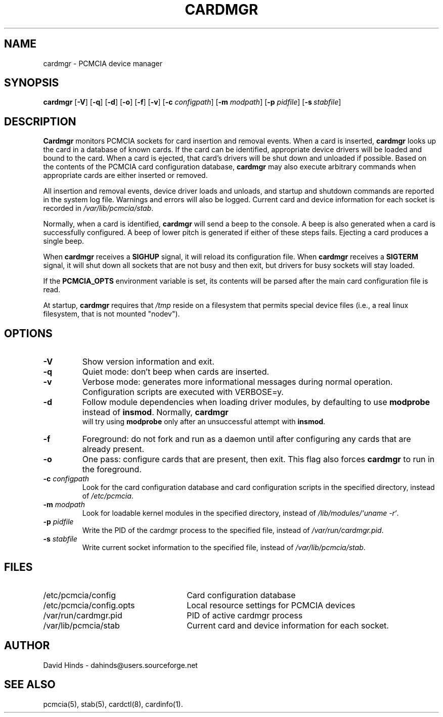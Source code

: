 .\" Copyright (C) 1998 David A. Hinds -- dahinds@users.sourceforge.net
.\" cardmgr.8 1.39 2001/03/05 04:10:49
.\"
.TH CARDMGR 8 "2001/03/05 04:10:49" "pcmcia-cs"
.SH NAME
cardmgr \- PCMCIA device manager
.SH SYNOPSIS
.B cardmgr
.RB [ -V ]
.RB [ -q ]
.RB [ -d ]
.RB [ -o ]
.RB [ -f ]
.RB [ -v ]
[\fB\-c \fIconfigpath\fR]
[\fB\-m \fImodpath\fR]
[\fB\-p \fIpidfile\fR]
[\fB\-s\ \fIstabfile\fR]

.SH DESCRIPTION
\fBCardmgr\fR monitors PCMCIA sockets for card insertion and removal
events.  When a card is inserted, \fBcardmgr\fR looks up the card in a
database of known cards.  If the card can be identified, appropriate
device drivers will be loaded and bound to the card.  When a card is
ejected, that card's drivers will be shut down and unloaded if
possible.  Based on the contents of the PCMCIA card configuration
database, \fBcardmgr\fR may also execute arbitrary commands when
appropriate cards are either inserted or removed.
.PP
All insertion and removal events, device driver loads and unloads, and
startup and shutdown commands are reported in the system log file.
Warnings and errors will also be logged.  Current card and device
information for each socket is recorded in \fI/var/lib/pcmcia/stab\fR.
.PP
Normally, when a card is identified, \fBcardmgr\fR will send a beep to
the console.  A beep is also generated when a card is successfully
configured.  A beep of lower pitch is generated if either of these
steps fails.  Ejecting a card produces a single beep.
.PP
When \fBcardmgr\fR receives a \fBSIGHUP\fR signal, it will reload its
configuration file.  When \fBcardmgr\fR receives a \fBSIGTERM\fR
signal, it will shut down all sockets that are not busy and then exit,
but drivers for busy sockets will stay loaded.
.PP
If the \fBPCMCIA_OPTS\fR environment variable is set, its contents
will be parsed after the main card configuration file is read.
.PP
At startup, \fBcardmgr\fR requires that \fI/tmp\fR reside on a
filesystem that permits special device files (i.e., a real linux
filesystem, that is not mounted "nodev").

.SH OPTIONS
.TP
.B \-V
Show version information and exit.
.TP
.B \-q
Quiet mode: don't beep when cards are inserted.
.TP
.B \-v
Verbose mode: generates more informational messages during normal
operation.  Configuration scripts are executed with VERBOSE=y.
.TP
.B \-d
Follow module dependencies when loading driver modules, by defaulting
to use \fBmodprobe\fR instead of \fBinsmod\fR.  Normally, \fBcardmgr
\fR will try using \fBmodprobe\fR only after an unsuccessful attempt
with \fBinsmod\fR.
.TP
.B \-f
Foreground: do not fork and run as a daemon until after configuring
any cards that are already present.
.TP
.B \-o
One pass: configure cards that are present, then exit.  This flag
also forces \fBcardmgr\fR to run in the foreground.
.TP
\fB\-c \fIconfigpath\fR
Look for the card configuration database and card configuration
scripts in the specified directory, instead of \fI/etc/pcmcia\fR.
.TP
\fB\-m \fImodpath\fR
Look for loadable kernel modules in the specified directory, instead
of \fI/lib/modules/`uname -r`\fR.
.TP
\fB\-p \fIpidfile\fR
Write the PID of the cardmgr process to the specified file, instead of
\fI/var/run/cardmgr.pid\fR.
.TP
\fB\-s \fIstabfile\fR
Write current socket information to the specified file, instead of
\fI/var/lib/pcmcia/stab\fR.

.SH FILES
.PD 0
.TP \w'/etc/pcmcia/config.opts\ \ \ \|\|'u
/etc/pcmcia/config
Card configuration database
.TP
/etc/pcmcia/config.opts
Local resource settings for PCMCIA devices
.TP
/var/run/cardmgr.pid
PID of active cardmgr process
.TP
/var/lib/pcmcia/stab
Current card and device information for each socket.

.SH AUTHOR
David Hinds \- dahinds@users.sourceforge.net
.SH "SEE ALSO"
pcmcia(5), stab(5), cardctl(8), cardinfo(1).
